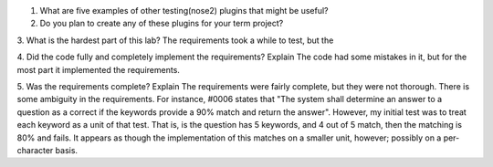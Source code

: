 1. What are five examples of other testing(nose2) plugins that might be useful?

2. Do you plan to create any of these plugins for your term project?

3. What is the hardest part of this lab?
The requirements took a while to test, but the

4. Did the code fully and completely implement the requirements? Explain
The code had some mistakes in it, but for the most part it implemented the requirements.

5. Was the requirements complete? Explain
The requirements were fairly complete, but they were not thorough.  There is some ambiguity in the requirements.  For
instance, #0006 states that "The system shall determine an answer to a question as a correct if the keywords provide a
90% match and return the answer".  However, my initial test was to treat each keyword as a unit of that test.  That is,
is the question has 5 keywords, and 4 out of 5 match, then the matching is 80% and fails.  It appears as though the
implementation of this matches on a smaller unit, however; possibly on a per-character basis.